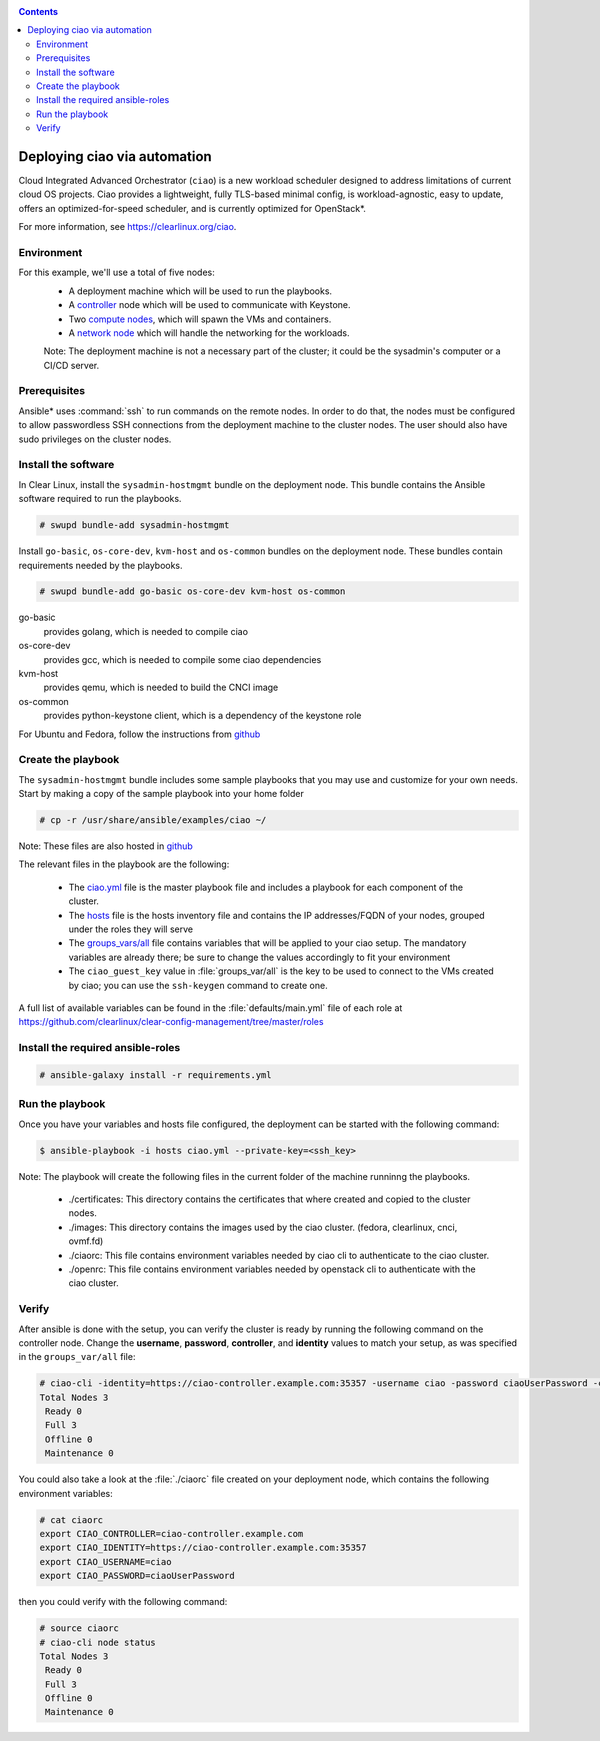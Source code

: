.. _ciao-deploy:

.. contents::

Deploying ciao via automation
#############################

Cloud Integrated Advanced Orchestrator (``ciao``) is a new workload
scheduler designed to address limitations of current cloud OS projects.
Ciao provides a lightweight, fully TLS-based minimal config, is
workload-agnostic, easy to update, offers an optimized-for-speed
scheduler, and is currently optimized for OpenStack*.

For more information, see https://clearlinux.org/ciao.

Environment
===========

For this example, we'll use a total of five nodes:
 - A deployment machine which will be used to run the playbooks.
 - A `controller`_ node which will be used to communicate with Keystone.
 - Two `compute nodes`_, which will spawn the VMs and containers.
 - A `network node`_ which will handle the networking for the workloads.

 Note: The deployment machine is not a necessary part of the cluster; it could be
 the sysadmin's computer or a CI/CD server.

.. _prerequisites:

Prerequisites
=============
Ansible* uses :command:`ssh` to run commands on the remote nodes. In order to do
that, the nodes must be configured to allow passwordless SSH connections
from the deployment machine to the cluster nodes. The user should also have
sudo privileges on the cluster nodes.


Install the software
====================

In Clear Linux, install the ``sysadmin-hostmgmt`` bundle on the deployment node. This
bundle contains the Ansible software required to run the playbooks.

.. code-block:: console

   # swupd bundle-add sysadmin-hostmgmt

Install ``go-basic``, ``os-core-dev``, ``kvm-host`` and ``os-common`` bundles
on the deployment node. These bundles contain requirements needed by the playbooks.

.. code-block:: console

   # swupd bundle-add go-basic os-core-dev kvm-host os-common

go-basic
  provides golang, which is needed to compile ciao
os-core-dev
  provides gcc, which is needed to compile some ciao dependencies
kvm-host
  provides qemu, which is needed to build the CNCI image
os-common
  provides python-keystone client, which is a dependency of the keystone role

For Ubuntu and Fedora, follow the instructions from `github`_

Create the playbook
===================

The ``sysadmin-hostmgmt`` bundle includes some sample playbooks that
you may use and customize for your own needs. Start by making a copy
of the sample playbook into your home folder

.. code-block:: console

   # cp -r /usr/share/ansible/examples/ciao ~/

Note: These files are also hosted in `github`_

The relevant files in the playbook are the following:

  * The `ciao.yml`_ file is the master playbook file and includes a playbook
    for each component of the cluster.

  * The `hosts`_ file is the hosts inventory file and contains the IP
    addresses/FQDN of your nodes, grouped under the roles they will serve

  * The `groups_vars/all`_ file contains variables that will be applied
    to your ciao setup. The mandatory variables are already there; be
    sure to change the values accordingly to fit your environment

  * The ``ciao_guest_key`` value in :file:`groups_var/all` is the key to be used to connect to the VMs created by
    ciao; you can use the ``ssh-keygen`` command to create one.

A full list of available variables can be found in the :file:`defaults/main.yml` file of each role at
https://github.com/clearlinux/clear-config-management/tree/master/roles

Install the required ansible-roles
==================================

.. code-block:: console

   # ansible-galaxy install -r requirements.yml


Run the playbook
================
Once you have your variables and hosts file configured, the deployment can
be started with the following command:

.. code-block:: console

   $ ansible-playbook -i hosts ciao.yml --private-key=<ssh_key>

Note: The playbook will create the following files in the current folder of the machine runninng the playbooks.

  * ./certificates: This directory contains the certificates that where created and copied to the cluster nodes.

  * ./images: This directory contains the images used by the ciao cluster. (fedora, clearlinux, cnci, ovmf.fd)

  * ./ciaorc: This file contains environment variables needed by ciao cli to authenticate to the ciao cluster.

  * ./openrc: This file contains environment variables needed by openstack cli to authenticate with the ciao cluster.

Verify
======
After ansible is done with the setup, you can verify the cluster is ready
by running the following command on the controller node. Change the **username**,
**password**, **controller**, and **identity** values to match your setup, as
was specified in the ``groups_var/all`` file:

.. code-block:: console

   # ciao-cli -identity=https://ciao-controller.example.com:35357 -username ciao -password ciaoUserPassword -controller=ciao-controller.example.com node status
   Total Nodes 3
    Ready 0
    Full 3
    Offline 0
    Maintenance 0

You could also take a look at the :file:`./ciaorc` file created on your
deployment node, which contains the following environment variables:

.. code-block:: console

   # cat ciaorc
   export CIAO_CONTROLLER=ciao-controller.example.com
   export CIAO_IDENTITY=https://ciao-controller.example.com:35357
   export CIAO_USERNAME=ciao
   export CIAO_PASSWORD=ciaoUserPassword

then you could verify with the following command:

.. code-block:: console

   # source ciaorc
   # ciao-cli node status
   Total Nodes 3
    Ready 0
    Full 3
    Offline 0
    Maintenance 0

.. _controller: https://github.com/01org/ciao/tree/master/ciao-controller
.. _compute nodes: https://github.com/01org/ciao/tree/master/ciao-launcher
.. _network node: https://github.com/01org/ciao/tree/master/ciao-launcher
.. _ciao.yml: https://github.com/clearlinux/clear-config-management/blob/master/examples/ciao/ciao.yml
.. _hosts: https://github.com/clearlinux/clear-config-management/blob/master/examples/ciao/hosts
.. _groups_vars/all: https://github.com/clearlinux/clear-config-management/blob/master/examples/ciao/group_vars/all
.. _github: https://github.com/clearlinux/clear-config-management/tree/master/examples/ciao
